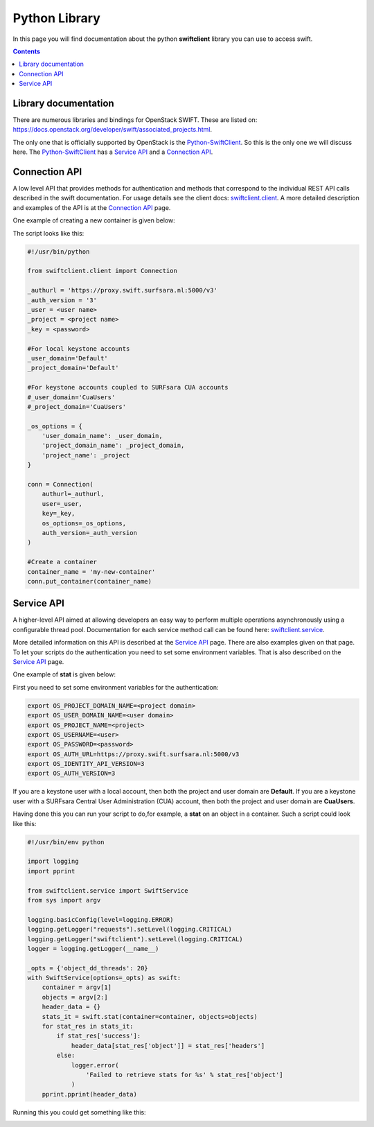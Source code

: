 .. _pythonlibrary:

**************
Python Library
**************

In this page you will find documentation about the python **swiftclient** library you can use to access swift.

.. contents:: 
    :depth: 4

=====================
Library documentation
=====================

There are numerous libraries and bindings for OpenStack SWIFT. These are listed on: https://docs.openstack.org/developer/swift/associated_projects.html. 

The only one that is officially supported by OpenStack is the `Python-SwiftClient`_. So this is the only one we will discuss here.
The `Python-SwiftClient`_ has a `Service API`_ and a `Connection API`_.

==============
Connection API
==============

A low level API that provides methods for authentication and methods that correspond to the individual REST API calls described in the swift documentation. For usage details see the client docs: `swiftclient.client`_.
A more detailed description and examples of the API is at the `Connection API`_ page. 

One example of creating a new container is given below:

The script looks like this:

.. code-block:: bash

    #!/usr/bin/python

    from swiftclient.client import Connection

    _authurl = 'https://proxy.swift.surfsara.nl:5000/v3'
    _auth_version = '3'
    _user = <user name>
    _project = <project name>
    _key = <password>

    #For local keystone accounts
    _user_domain='Default'
    _project_domain='Default'

    #For keystone accounts coupled to SURFsara CUA accounts
    #_user_domain='CuaUsers'
    #_project_domain='CuaUsers'

    _os_options = {
        'user_domain_name': _user_domain,
        'project_domain_name': _project_domain,
        'project_name': _project
    }

    conn = Connection(
        authurl=_authurl,
        user=_user,
        key=_key,
        os_options=_os_options,
        auth_version=_auth_version
    )

    #Create a container
    container_name = 'my-new-container'
    conn.put_container(container_name)


===========
Service API
===========

A higher-level API aimed at allowing developers an easy way to perform multiple operations asynchronously using a configurable thread pool. Documentation for each service method call can be found here: `swiftclient.service`_.

More detailed information on this API is described at the `Service API`_ page.
There are also examples given on that page. To let your scripts do the authentication you need to set some environment variables. That is also described on the `Service API`_ page.

One example of **stat** is given below:

First you need to set some environment variables for the authentication:

.. code-block:: bash

    export OS_PROJECT_DOMAIN_NAME=<project domain>
    export OS_USER_DOMAIN_NAME=<user domain>
    export OS_PROJECT_NAME=<project>
    export OS_USERNAME=<user>
    export OS_PASSWORD=<password>
    export OS_AUTH_URL=https://proxy.swift.surfsara.nl:5000/v3
    export OS_IDENTITY_API_VERSION=3
    export OS_AUTH_VERSION=3

If you are a keystone user with a local account, then both the project and user domain are **Default**. If you are a keystone user with a SURFsara Central User Administration (CUA) account, then both the project and user domain are **CuaUsers**.

Having done this you can run your script to do,for example, a **stat** on an object in a container. Such a script could look like this:

.. code-block:: bash

    #!/usr/bin/env python

    import logging
    import pprint

    from swiftclient.service import SwiftService
    from sys import argv

    logging.basicConfig(level=logging.ERROR)
    logging.getLogger("requests").setLevel(logging.CRITICAL)
    logging.getLogger("swiftclient").setLevel(logging.CRITICAL)
    logger = logging.getLogger(__name__)

    _opts = {'object_dd_threads': 20}
    with SwiftService(options=_opts) as swift:
        container = argv[1]
        objects = argv[2:]
        header_data = {}
        stats_it = swift.stat(container=container, objects=objects)
        for stat_res in stats_it:
            if stat_res['success']:
                header_data[stat_res['object']] = stat_res['headers']
            else:
                logger.error(
                    'Failed to retrieve stats for %s' % stat_res['object']
                )
        pprint.pprint(header_data)

Running this you could get something like this:

.. image:: /Images/pythonstat.png

.. Links:

.. _`Python-SwiftClient`: https://pypi.python.org/pypi/python-swiftclient
.. _`Service API`: https://docs.openstack.org/developer/python-swiftclient/service-api.html
.. _`Connection API`: https://docs.openstack.org/developer/python-swiftclient/client-api.html
.. _`swiftclient.service`: https://docs.openstack.org/developer/python-swiftclient/swiftclient.html#module-swiftclient.service
.. _`swiftclient.client`: https://docs.openstack.org/developer/python-swiftclient/swiftclient.html#module-swiftclient.client
